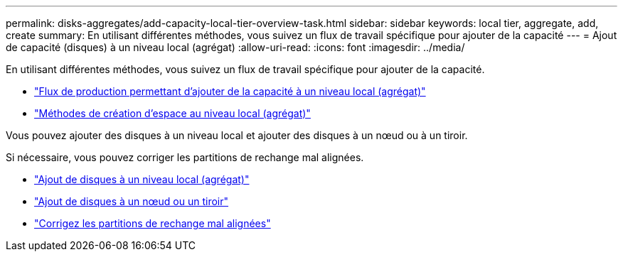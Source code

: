 ---
permalink: disks-aggregates/add-capacity-local-tier-overview-task.html 
sidebar: sidebar 
keywords: local tier, aggregate, add, create 
summary: En utilisant différentes méthodes, vous suivez un flux de travail spécifique pour ajouter de la capacité 
---
= Ajout de capacité (disques) à un niveau local (agrégat)
:allow-uri-read: 
:icons: font
:imagesdir: ../media/


[role="lead"]
En utilisant différentes méthodes, vous suivez un flux de travail spécifique pour ajouter de la capacité.

* link:aggregate-expansion-workflow-concept.html["Flux de production permettant d'ajouter de la capacité à un niveau local (agrégat)"]
* link:methods-create-space-aggregate-concept.html["Méthodes de création d'espace au niveau local (agrégat)"]


Vous pouvez ajouter des disques à un niveau local et ajouter des disques à un nœud ou à un tiroir.

Si nécessaire, vous pouvez corriger les partitions de rechange mal alignées.

* link:add-disks-local-tier-aggr-task.html["Ajout de disques à un niveau local (agrégat)"]
* link:add-disks-node-task.html["Ajout de disques à un nœud ou un tiroir"]
* link:correct-misaligned-spare-partitions-task.html["Corrigez les partitions de rechange mal alignées"]

